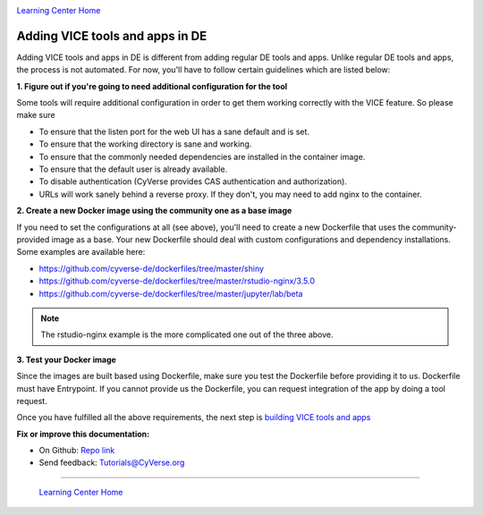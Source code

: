 |CyVerse logo|_

|Home_Icon|_
`Learning Center Home <http://learning.cyverse.org/>`_

**Adding VICE tools and apps in DE**
------------------------------------

Adding VICE tools and apps in DE is different from adding regular DE tools and apps. Unlike regular DE tools and apps, the process is not automated. For now, you'll have to follow certain guidelines which are listed below:

**1. Figure out if you're going to need additional configuration for the tool**

Some tools will require additional configuration in order to get them working correctly with the VICE feature. So please make sure  

- To ensure that the listen port for the web UI has a sane default and is set.
- To ensure that the working directory is sane and working.
- To ensure that the commonly needed dependencies are installed in the container image.
- To ensure that the default user is already available.
- To disable authentication (CyVerse provides CAS authentication and authorization).
- URLs will work sanely behind a reverse proxy. If they don't, you may need to add nginx to the container.

**2. Create a new Docker image using the community one as a base image**

If you need to set the configurations at all (see above), you'll need to create a new Dockerfile that uses the community-provided image as a base. Your new Dockerfile should deal with custom configurations and dependency installations. Some examples are available here:

- https://github.com/cyverse-de/dockerfiles/tree/master/shiny
- https://github.com/cyverse-de/dockerfiles/tree/master/rstudio-nginx/3.5.0
- https://github.com/cyverse-de/dockerfiles/tree/master/jupyter/lab/beta

.. Note::

	The rstudio-nginx example is the more complicated one out of the three above.

**3. Test your Docker image**

Since the images are built based using Dockerfile, make sure you test the Dockerfile before providing it to us. Dockerfile must have Entrypoint. If you cannot provide us the Dockerfile, you can request integration of the app by doing a tool request. 

Once you have fulfilled all the above requirements, the next step is `building VICE tools and apps <https://cyverse-visual-interactive-computing-environment.readthedocs-hosted.com/en/latest/building.html>`_

**Fix or improve this documentation:**

- On Github: `Repo link <https://github.com/CyVerse-learning-materials/sciapps_guide>`_
- Send feedback: `Tutorials@CyVerse.org <Tutorials@CyVerse.org>`_

----

  |Home_Icon|_
  `Learning Center Home <http://learning.cyverse.org/>`_

.. |CyVerse logo| image:: ./img/cyverse_rgb.png
    :width: 500
    :height: 100
.. _CyVerse logo: http://learning.cyverse.org/
.. |Home_Icon| image:: ./img/homeicon.png
    :width: 25
    :height: 25
.. _Home_Icon: http://learning.cyverse.org/



